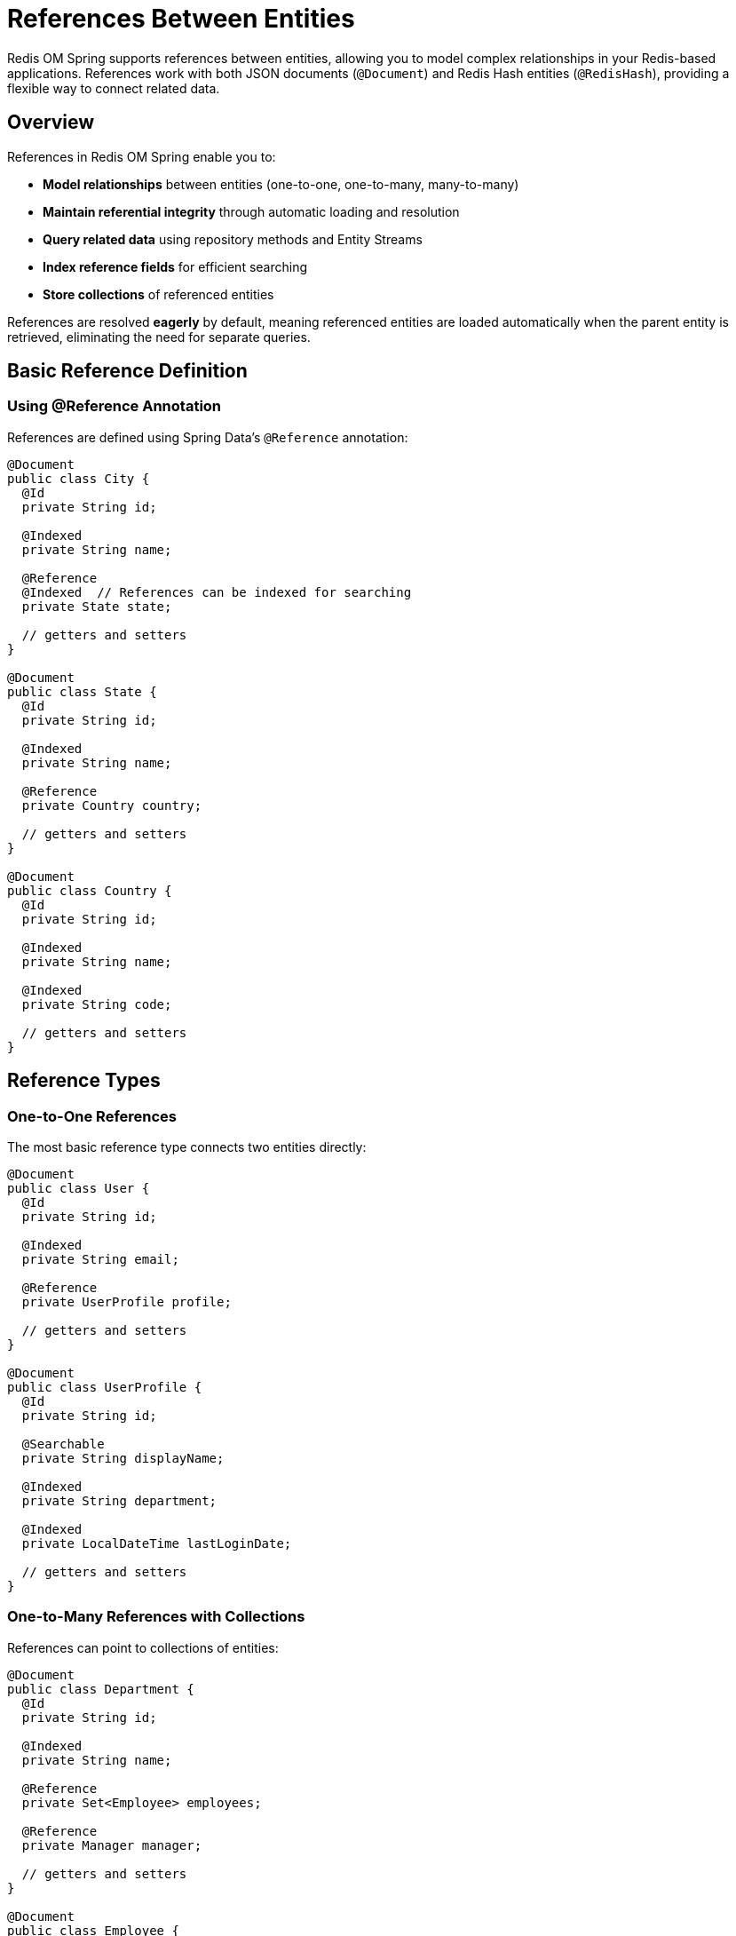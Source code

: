 = References Between Entities
:page-toclevels: 3
:page-pagination:

Redis OM Spring supports references between entities, allowing you to model complex relationships in your Redis-based applications. References work with both JSON documents (`@Document`) and Redis Hash entities (`@RedisHash`), providing a flexible way to connect related data.

== Overview

References in Redis OM Spring enable you to:

* **Model relationships** between entities (one-to-one, one-to-many, many-to-many)
* **Maintain referential integrity** through automatic loading and resolution
* **Query related data** using repository methods and Entity Streams
* **Index reference fields** for efficient searching
* **Store collections** of referenced entities

References are resolved **eagerly** by default, meaning referenced entities are loaded automatically when the parent entity is retrieved, eliminating the need for separate queries.

== Basic Reference Definition

=== Using @Reference Annotation

References are defined using Spring Data's `@Reference` annotation:

[source,java]
----
@Document
public class City {
  @Id
  private String id;
  
  @Indexed
  private String name;
  
  @Reference
  @Indexed  // References can be indexed for searching
  private State state;
  
  // getters and setters
}

@Document
public class State {
  @Id
  private String id;
  
  @Indexed
  private String name;
  
  @Reference
  private Country country;
  
  // getters and setters
}

@Document
public class Country {
  @Id
  private String id;
  
  @Indexed
  private String name;
  
  @Indexed
  private String code;
  
  // getters and setters
}
----

== Reference Types

=== One-to-One References

The most basic reference type connects two entities directly:

[source,java]
----
@Document
public class User {
  @Id
  private String id;
  
  @Indexed
  private String email;
  
  @Reference
  private UserProfile profile;
  
  // getters and setters
}

@Document
public class UserProfile {
  @Id
  private String id;
  
  @Searchable
  private String displayName;
  
  @Indexed
  private String department;
  
  @Indexed
  private LocalDateTime lastLoginDate;
  
  // getters and setters
}
----

=== One-to-Many References with Collections

References can point to collections of entities:

[source,java]
----
@Document
public class Department {
  @Id
  private String id;
  
  @Indexed
  private String name;
  
  @Reference
  private Set<Employee> employees;
  
  @Reference
  private Manager manager;
  
  // getters and setters
}

@Document  
public class Employee {
  @Id
  private String id;
  
  @Indexed
  private String employeeNumber;
  
  @Searchable
  private String name;
  
  @Indexed
  private String role;
  
  @Reference
  private Department department;
  
  // getters and setters
}
----

=== Complex Reference Collections

You can use different collection types for references:

[source,java]
----
@Document
public class Project {
  @Id
  private String id;
  
  @Searchable
  private String name;
  
  @Indexed
  private String status;
  
  // Set for unique team members
  @Reference
  private Set<Employee> teamMembers;
  
  // List for ordered milestones
  @Reference
  private List<Milestone> milestones;
  
  @Reference
  private Employee projectManager;
  
  // getters and setters
}

@Document
public class Milestone {
  @Id
  private String id;
  
  @Searchable
  private String title;
  
  @Indexed
  private LocalDate dueDate;
  
  @Indexed
  private String status;
  
  @Reference
  private Set<Employee> assignees;
  
  // getters and setters
}
----

== Eager Loading Behavior

=== Automatic Reference Resolution

References are loaded eagerly, meaning no additional queries are needed:

[source,java]
----
@Service
public class LocationService {
  @Autowired
  private CityRepository cityRepository;
  
  public String getFullLocationName(String cityId) {
    City city = cityRepository.findById(cityId).orElseThrow();
    
    // State and Country are already loaded - no additional queries
    String stateName = city.getState().getName();
    String countryName = city.getState().getCountry().getName();
    
    return city.getName() + ", " + stateName + ", " + countryName;
  }
}
----

=== Collection Reference Loading

Reference collections are also loaded completely:

[source,java]
----
@Service
public class DepartmentService {
  @Autowired
  private DepartmentRepository departmentRepository;
  
  public List<String> getDepartmentEmployeeNames(String departmentId) {
    Department department = departmentRepository.findById(departmentId).orElseThrow();
    
    // All employees are loaded with the department
    return department.getEmployees().stream()
      .map(Employee::getName)
      .sorted()
      .collect(Collectors.toList());
  }
}
----

== Repository Queries with References

=== Simple Reference Queries

Repository methods can query by reference fields:

[source,java]
----
public interface CityRepository extends RedisDocumentRepository<City, String> {
  
  // Find cities by referenced state
  List<City> findByState(State state);
  
  // Find cities by state ID
  List<City> findByStateId(String stateId);
  
  // Find cities by country through state reference
  List<City> findByStateCountry(Country country);
  
  // Find cities by country name through nested references
  List<City> findByStateCountryName(String countryName);
}

public interface EmployeeRepository extends RedisDocumentRepository<Employee, String> {
  
  // Find employees by department
  List<Employee> findByDepartment(Department department);
  
  // Find employees by department name
  List<Employee> findByDepartmentName(String departmentName);
  
  // Find employees by role and department
  List<Employee> findByRoleAndDepartment(String role, Department department);
}
----

=== Complex Reference Queries

[source,java]
----
@Service
public class EmployeeQueryService {
  @Autowired
  private EmployeeRepository employeeRepository;
  
  @Autowired
  private DepartmentRepository departmentRepository;
  
  public List<Employee> findEmployeesInDepartments(List<String> departmentNames) {
    List<Department> departments = departmentRepository.findByNameIn(departmentNames);
    
    return departments.stream()
      .flatMap(dept -> employeeRepository.findByDepartment(dept).stream())
      .distinct()
      .collect(Collectors.toList());
  }
  
  public Map<Department, List<Employee>> getEmployeesByDepartment() {
    List<Employee> allEmployees = employeeRepository.findAll();
    
    return allEmployees.stream()
      .collect(Collectors.groupingBy(Employee::getDepartment));
  }
}
----

== Entity Streams with References

=== Filtering by References

Entity Streams support reference field filtering:

[source,java]
----
@Service
public class LocationAnalyticsService {
  @Autowired
  private EntityStream entityStream;
  
  public List<City> getCitiesInCountry(Country country) {
    return entityStream
      .of(City.class)
      .filter(City$.STATE.eq(state -> state.getCountry().equals(country)))
      .collect(Collectors.toList());
  }
  
  public List<Employee> getEmployeesInDepartment(String departmentName) {
    return entityStream
      .of(Employee.class)
      .filter(Employee$.DEPARTMENT.eq(dept -> departmentName.equals(dept.getName())))
      .collect(Collectors.toList());
  }
  
  public List<City> getCitiesInStates(Set<State> states) {
    return entityStream
      .of(City.class)
      .filter(City$.STATE.in(states))
      .collect(Collectors.toList());
  }
}
----

=== Advanced Reference Queries

[source,java]
----
@Service
public class ProjectAnalyticsService {
  @Autowired
  private EntityStream entityStream;
  
  public List<Project> getActiveProjectsWithEmployee(Employee employee) {
    return entityStream
      .of(Project.class)
      .filter(Project$.STATUS.eq("ACTIVE"))
      .filter(Project$.TEAM_MEMBERS.contains(employee))
      .collect(Collectors.toList());
  }
  
  public List<Employee> getEmployeesWorkingOnMultipleProjects() {
    List<Project> allProjects = entityStream.of(Project.class).collect(Collectors.toList());
    
    Map<Employee, Long> employeeProjectCount = allProjects.stream()
      .flatMap(project -> project.getTeamMembers().stream())
      .collect(Collectors.groupingBy(Function.identity(), Collectors.counting()));
    
    return employeeProjectCount.entrySet().stream()
      .filter(entry -> entry.getValue() > 1)
      .map(Map.Entry::getKey)
      .collect(Collectors.toList());
  }
}
----

== Indexing References

=== Making References Searchable

Reference fields can be indexed for efficient searching:

[source,java]
----
@Document
public class Order {
  @Id
  private String id;
  
  @Indexed
  private String orderNumber;
  
  @Reference
  @Indexed  // Index the customer reference for fast lookups
  private Customer customer;
  
  @Reference  
  @Indexed  // Index product references for searching
  private List<Product> products;
  
  @Indexed
  private LocalDateTime orderDate;
  
  @Indexed
  private BigDecimal totalAmount;
  
  // getters and setters
}

public interface OrderRepository extends RedisDocumentRepository<Order, String> {
  
  // Efficient queries thanks to indexed references
  List<Order> findByCustomer(Customer customer);
  List<Order> findByProducts(Product product);
  List<Order> findByCustomerAndOrderDateBetween(Customer customer, LocalDateTime start, LocalDateTime end);
}
----

=== Reference Field Indexing Options

[source,java]
----
@Document
public class Article {
  @Id
  private String id;
  
  @Searchable
  private String title;
  
  @Reference
  @Indexed(sortable = true)  // Allow sorting by author
  private Author author;
  
  @Reference
  @Indexed  // Enable searching by category
  private Category category;
  
  @Reference
  @Indexed  // Index tag collection for filtering
  private Set<Tag> tags;
  
  // getters and setters
}
----

== Bidirectional References

While Redis OM Spring doesn't enforce bidirectional relationships, you can model them manually:

[source,java]
----
@Document
public class Author {
  @Id
  private String id;
  
  @Searchable
  private String name;
  
  @Indexed
  private String email;
  
  // Note: This is not automatically maintained
  // You must manage this relationship manually
  @Reference
  private List<Article> articles;
  
  // getters and setters
}

@Document  
public class Article {
  @Id
  private String id;
  
  @Searchable
  private String title;
  
  @Reference
  @Indexed
  private Author author;
  
  // getters and setters
}

@Service
public class ArticleManagementService {
  @Autowired
  private ArticleRepository articleRepository;
  
  @Autowired
  private AuthorRepository authorRepository;
  
  @Transactional
  public Article createArticle(String title, String content, String authorId) {
    Author author = authorRepository.findById(authorId).orElseThrow();
    
    Article article = new Article();
    article.setTitle(title);
    article.setContent(content);
    article.setAuthor(author);
    
    Article savedArticle = articleRepository.save(article);
    
    // Manually maintain bidirectional relationship
    if (author.getArticles() == null) {
      author.setArticles(new ArrayList<>());
    }
    author.getArticles().add(savedArticle);
    authorRepository.save(author);
    
    return savedArticle;
  }
}
----

== Advanced Reference Patterns

=== Hierarchical References

[source,java]
----
@Document
public class Category {
  @Id
  private String id;
  
  @Indexed
  private String name;
  
  @Reference
  private Category parentCategory;  // Self-reference for hierarchy
  
  @Reference
  private List<Category> subcategories;
  
  // getters and setters
}

@Service
public class CategoryService {
  @Autowired
  private CategoryRepository categoryRepository;
  
  public List<Category> getCategoryHierarchy(String rootCategoryId) {
    Category root = categoryRepository.findById(rootCategoryId).orElseThrow();
    return buildHierarchy(root);
  }
  
  private List<Category> buildHierarchy(Category category) {
    List<Category> hierarchy = new ArrayList<>();
    hierarchy.add(category);
    
    if (category.getSubcategories() != null) {
      for (Category subcategory : category.getSubcategories()) {
        hierarchy.addAll(buildHierarchy(subcategory));
      }
    }
    
    return hierarchy;
  }
}
----

=== Polymorphic References

[source,java]
----
// Base interface or class
public interface Assignable {
  String getId();
  String getName();
  String getType();
}

@Document
public class Task {
  @Id
  private String id;
  
  @Searchable
  private String title;
  
  @Indexed
  private String status;
  
  // Can reference different types of assignables
  @Reference
  private List<? extends Assignable> assignees;
  
  // getters and setters
}

@Document
public class Employee implements Assignable {
  @Id
  private String id;
  
  @Searchable
  private String name;
  
  @Override
  public String getType() {
    return "EMPLOYEE";
  }
  
  // getters and setters
}

@Document
public class Team implements Assignable {
  @Id
  private String id;
  
  @Searchable
  private String name;
  
  @Reference
  private Set<Employee> members;
  
  @Override
  public String getType() {
    return "TEAM";
  }
  
  // getters and setters
}
----

== Performance Considerations

=== Reference Loading Overhead

* **Eager Loading**: All references are loaded automatically, which can impact performance for deep object graphs
* **Collection Size**: Large reference collections can consume significant memory
* **Nested References**: Deep reference chains (A→B→C→D) result in multiple Redis lookups

=== Optimization Strategies

==== Limit Reference Depth

[source,java]
----
// Good: Shallow reference structure
@Document
public class Order {
  @Reference
  private Customer customer;     // 1 level deep
  
  @Reference  
  private List<Product> products; // 1 level deep
}

// Avoid: Deep reference chains
@Document
public class DeepEntity {
  @Reference
  private Level1 level1;  // level1 → level2 → level3 → level4
}
----

==== Use Indexed References for Queries

[source,java]
----
@Document
public class Order {
  @Reference
  @Indexed  // Essential for efficient customer queries
  private Customer customer;
  
  @Reference
  @Indexed  // Enable fast product lookups
  private List<Product> products;
}
----

==== Consider Reference Cardinality

[source,java]
----
// Good: Bounded collections
@Document
public class BlogPost {
  @Reference
  private List<Tag> tags;  // Typically 5-10 tags
  
  @Reference
  private List<Comment> recentComments;  // Limit to recent N comments
}

// Be careful: Unbounded collections
@Document
public class User {
  @Reference
  private List<Order> allOrders;  // Could be thousands - consider pagination
}
----

== Testing References

=== Unit Testing Reference Relationships

[source,java]
----
@SpringBootTest
class ReferenceTest {
  
  @Autowired
  private CityRepository cityRepository;
  
  @Autowired
  private StateRepository stateRepository;
  
  @Autowired
  private CountryRepository countryRepository;
  
  @Test
  void testNestedReferences() {
    // Create country
    Country usa = new Country();
    usa.setName("United States");
    usa.setCode("US");
    Country savedCountry = countryRepository.save(usa);
    
    // Create state
    State california = new State();
    california.setName("California");
    california.setCountry(savedCountry);
    State savedState = stateRepository.save(california);
    
    // Create city
    City sanFrancisco = new City();
    sanFrancisco.setName("San Francisco");
    sanFrancisco.setState(savedState);
    City savedCity = cityRepository.save(sanFrancisco);
    
    // Verify eager loading
    City retrievedCity = cityRepository.findById(savedCity.getId()).orElseThrow();
    assertThat(retrievedCity.getState()).isNotNull();
    assertThat(retrievedCity.getState().getName()).isEqualTo("California");
    assertThat(retrievedCity.getState().getCountry()).isNotNull();
    assertThat(retrievedCity.getState().getCountry().getName()).isEqualTo("United States");
  }
  
  @Test
  void testReferenceCollections() {
    // Create department
    Department engineering = new Department();
    engineering.setName("Engineering");
    Department savedDept = departmentRepository.save(engineering);
    
    // Create employees
    Employee emp1 = createEmployee("John Doe", "Senior Developer", savedDept);
    Employee emp2 = createEmployee("Jane Smith", "Tech Lead", savedDept);
    
    Employee savedEmp1 = employeeRepository.save(emp1);
    Employee savedEmp2 = employeeRepository.save(emp2);
    
    // Update department with employees
    savedDept.setEmployees(Set.of(savedEmp1, savedEmp2));
    departmentRepository.save(savedDept);
    
    // Verify collection loading
    Department retrievedDept = departmentRepository.findById(savedDept.getId()).orElseThrow();
    assertThat(retrievedDept.getEmployees()).hasSize(2);
    assertThat(retrievedDept.getEmployees())
      .extracting(Employee::getName)
      .containsExactlyInAnyOrder("John Doe", "Jane Smith");
  }
  
  private Employee createEmployee(String name, String role, Department department) {
    Employee employee = new Employee();
    employee.setName(name);
    employee.setRole(role);
    employee.setDepartment(department);
    return employee;
  }
}
----

=== Integration Testing with References

[source,java]
----
@SpringBootTest
class ReferenceIntegrationTest {
  
  @Autowired
  private OrderRepository orderRepository;
  
  @Autowired
  private CustomerRepository customerRepository;
  
  @Autowired
  private ProductRepository productRepository;
  
  @Test
  void testCompleteOrderWorkflow() {
    // Setup test data
    Customer customer = createAndSaveCustomer("john@example.com", "John Doe");
    Product product1 = createAndSaveProduct("Laptop", new BigDecimal("999.99"));
    Product product2 = createAndSaveProduct("Mouse", new BigDecimal("29.99"));
    
    // Create order with references
    Order order = new Order();
    order.setOrderNumber("ORD-001");
    order.setCustomer(customer);
    order.setProducts(List.of(product1, product2));
    order.setOrderDate(LocalDateTime.now());
    order.setTotalAmount(new BigDecimal("1029.98"));
    
    Order savedOrder = orderRepository.save(order);
    
    // Test queries
    List<Order> customerOrders = orderRepository.findByCustomer(customer);
    assertThat(customerOrders).hasSize(1);
    assertThat(customerOrders.get(0).getProducts()).hasSize(2);
    
    List<Order> laptopOrders = orderRepository.findByProducts(product1);
    assertThat(laptopOrders).hasSize(1);
    assertThat(laptopOrders.get(0).getCustomer().getName()).isEqualTo("John Doe");
  }
}
----

== Best Practices

=== Reference Design Guidelines

==== Use References for Related Entities

[source,java]
----
// Good: References for related entities
@Document
public class Invoice {
  @Reference
  private Customer customer;      // Related entity
  
  @Reference
  private List<LineItem> items;   // Composition relationship
}

// Avoid: References for simple values
@Document
public class User {
  private String email;           // Simple value - don't use reference
  private String countryCode;     // Simple code - don't use reference
}
----

==== Index Frequently Queried References

[source,java]
----
@Document
public class Event {
  @Reference
  @Indexed  // Frequently query events by organizer
  private User organizer;
  
  @Reference
  @Indexed  // Often filter events by venue
  private Venue venue;
  
  @Reference  // Not indexed - rarely query by attendees individually
  private List<User> attendees;
}
----

==== Manage Bidirectional Relationships

[source,java]
----
@Service
public class RelationshipService {
  
  @Transactional
  public void addEmployeeToDepartment(String employeeId, String departmentId) {
    Employee employee = employeeRepository.findById(employeeId).orElseThrow();
    Department department = departmentRepository.findById(departmentId).orElseThrow();
    
    // Update both sides of the relationship
    employee.setDepartment(department);
    employeeRepository.save(employee);
    
    if (department.getEmployees() == null) {
      department.setEmployees(new HashSet<>());
    }
    department.getEmployees().add(employee);
    departmentRepository.save(department);
  }
}
----

==== Handle Null References Gracefully

[source,java]
----
@Service
public class SafeReferenceService {
  
  public String getLocationDescription(City city) {
    if (city == null) return "Unknown location";
    
    StringBuilder location = new StringBuilder(city.getName());
    
    State state = city.getState();
    if (state != null) {
      location.append(", ").append(state.getName());
      
      Country country = state.getCountry();
      if (country != null) {
        location.append(", ").append(country.getName());
      }
    }
    
    return location.toString();
  }
}
----

== Limitations and Considerations

=== Current Limitations

* **No Cascade Operations**: Deleting a referenced entity doesn't automatically update references
* **No Lazy Loading**: All references are loaded eagerly, which can impact performance
* **Manual Bidirectional Management**: Bidirectional relationships must be maintained manually
* **No Reference Validation**: No automatic validation that referenced entities exist

=== Working Around Limitations

==== Manual Cascade Deletion

[source,java]
----
@Service
public class CascadeService {
  
  @Transactional
  public void deleteCustomerAndOrders(String customerId) {
    Customer customer = customerRepository.findById(customerId).orElseThrow();
    
    // Delete related orders first
    List<Order> orders = orderRepository.findByCustomer(customer);
    orderRepository.deleteAll(orders);
    
    // Then delete customer
    customerRepository.delete(customer);
  }
}
----

==== Reference Validation

[source,java]
----
@Service
public class ValidationService {
  
  public void validateOrderReferences(Order order) {
    if (order.getCustomer() != null) {
      if (!customerRepository.existsById(order.getCustomer().getId())) {
        throw new IllegalArgumentException("Referenced customer does not exist");
      }
    }
    
    if (order.getProducts() != null) {
      for (Product product : order.getProducts()) {
        if (!productRepository.existsById(product.getId())) {
          throw new IllegalArgumentException("Referenced product does not exist: " + product.getId());
        }
      }
    }
  }
}
----

== Learning More

For additional information on entity relationships and modeling:

* xref:entity-streams.adoc[Entity Streams] - Advanced querying with references
* xref:repository-queries.adoc[Repository Query Methods] - Query patterns for references
* xref:index-annotations.adoc[Index Annotations] - Indexing strategies for references
* xref:keyspaces.adoc[Keyspaces] - Organizing related entities with keyspaces